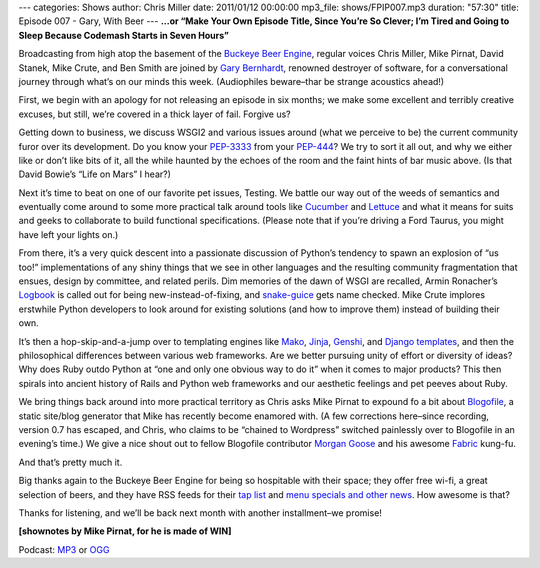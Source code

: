 ---
categories: Shows
author: Chris Miller
date: 2011/01/12 00:00:00
mp3_file: shows/FPIP007.mp3
duration: "57:30"
title: Episode 007 - Gary, With Beer
---
**...or “Make Your Own Episode Title, Since You’re So Clever; I’m Tired and
Going to Sleep Because Codemash Starts in Seven Hours”**

Broadcasting from high atop the basement of the `Buckeye Beer Engine
<http://buckeyebeerengine.com/>`_, regular voices Chris Miller, Mike Pirnat,
David Stanek, Mike Crute, and Ben Smith are joined by `Gary Bernhardt
<http://blog.extracheese.org/>`_, renowned destroyer of software, for a
conversational journey through what’s on our minds this week.  (Audiophiles
beware–thar be strange acoustics ahead!)

First, we begin with an apology for not releasing an episode in six months; we
make some excellent and terribly creative excuses, but still, we’re covered in
a thick layer of fail.  Forgive us?

Getting down to business, we discuss WSGI2 and various issues around (what we
perceive to be) the current community furor over its development.  Do you know
your `PEP-3333 <http://www.python.org/dev/peps/pep-3333/>`_ from your `PEP-444
<http://www.python.org/dev/peps/pep-0444/>`_?  We try to sort it all out, and
why we either like or don’t like bits of it, all the while haunted by the
echoes of the room and the faint hints of bar music above.  (Is that David
Bowie’s “Life on Mars” I hear?)

Next it’s time to beat on one of our favorite pet issues, Testing.  We battle
our way out of the weeds of semantics and eventually come around to some more
practical talk around tools like `Cucumber <http://cukes.info/>`_ and `Lettuce
<https://github.com/gabrielfalcao/lettuce>`_ and what it means for suits and
geeks to collaborate to build functional specifications.  (Please note that if
you’re driving a Ford Taurus, you might have left your lights on.)

From there, it’s a very quick descent into a passionate discussion of Python’s
tendency to spawn an explosion of “us too!” implementations of any shiny things
that we see in other languages and the resulting community fragmentation that
ensues, design by committee, and related perils.  Dim memories of the dawn of
WSGI are recalled, Armin Ronacher’s `Logbook
<http://packages.python.org/Logbook/>`_ is called out for being
new-instead-of-fixing, and `snake-guice
<http://code.google.com/p/snake-guice/>`_ gets name checked.  Mike Crute
implores erstwhile Python developers to look around for existing solutions (and
how to improve them) instead of building their own.

It’s then a hop-skip-and-a-jump over to templating engines like `Mako
<http://www.makotemplates.org/>`_, `Jinja <http://jinja.pocoo.org/>`_, `Genshi
<http://genshi.edgewall.org/>`_, and `Django templates
<http://docs.djangoproject.com/en/dev/topics/templates/>`_, and then the
philosophical differences between various web frameworks.  Are we better
pursuing unity of effort or diversity of ideas?  Why does Ruby outdo Python at
“one and only one obvious way to do it” when it comes to major products?  This
then spirals into ancient history of Rails and Python web frameworks and our
aesthetic feelings and pet peeves about Ruby.

We bring things back around into more practical territory as Chris asks Mike
Pirnat to expound fo a bit about `Blogofile <http://www.blogofile.com/>`_, a
static site/blog generator that Mike has recently become enamored with.  (A few
corrections here–since recording, version 0.7 has escaped, and Chris, who
claims to be “chained to Wordpress” switched painlessly over to Blogofile in an
evening’s time.)  We give a nice shout out to fellow Blogofile contributor
`Morgan Goose <http://morgangoose.com/blog/>`_ and his awesome `Fabric
<http://fabfile.org/>`_ kung-fu.

And that’s pretty much it.

Big thanks again to the Buckeye Beer Engine for being so hospitable with their
space; they offer free wi-fi, a great selection of beers, and they have RSS
feeds for their `tap list <http://feeds.feedburner.com/BeerEngineTapList>`_ and
`menu specials and other news
<http://feeds.feedburner.com/BuckeyeBeerEngine>`_.  How awesome is that?

Thanks for listening, and we’ll be back next month with another installment–we
promise!

**[shownotes by Mike Pirnat, for he is made of WIN]**

Podcast: `MP3 </shows/FPIP007.mp3>`_ or `OGG </shows/FPIP007.ogg>`_
